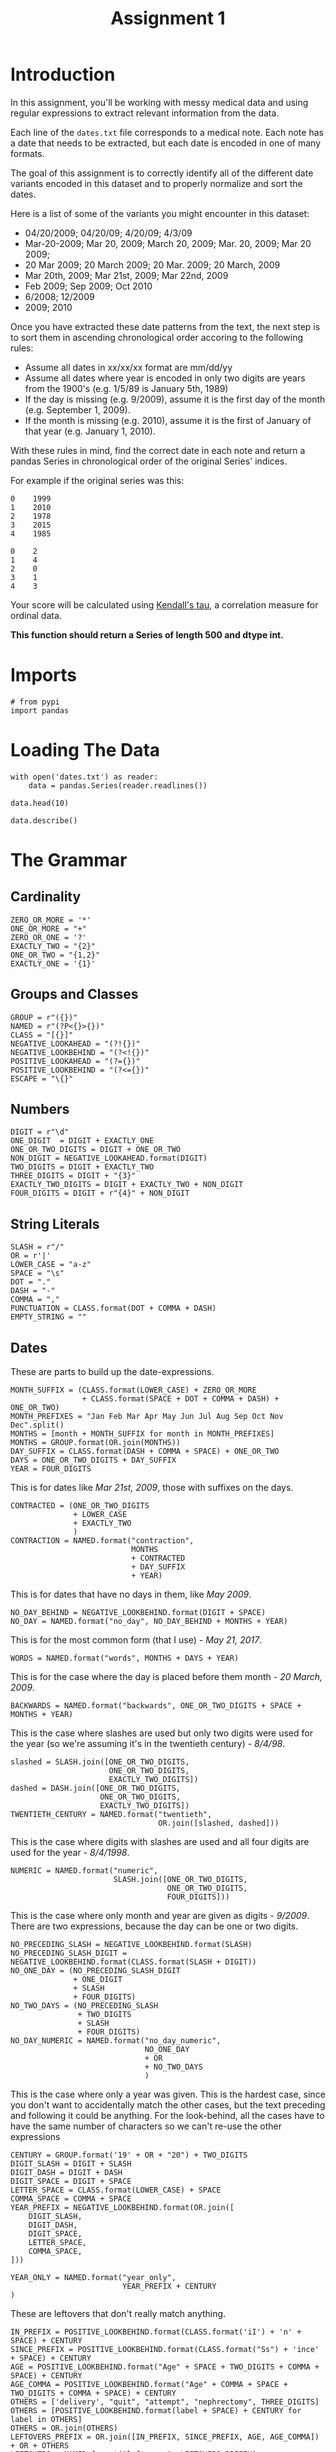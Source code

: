 #+TITLE: Assignment 1

* Introduction
In this assignment, you'll be working with messy medical data and using regular expressions to extract relevant information from the data. 

Each line of the =dates.txt= file corresponds to a medical note. Each note has a date that needs to be extracted, but each date is encoded in one of many formats.

The goal of this assignment is to correctly identify all of the different date variants encoded in this dataset and to properly normalize and sort the dates. 

Here is a list of some of the variants you might encounter in this dataset:

 - 04/20/2009; 04/20/09; 4/20/09; 4/3/09
 - Mar-20-2009; Mar 20, 2009; March 20, 2009;  Mar. 20, 2009; Mar 20 2009;
 - 20 Mar 2009; 20 March 2009; 20 Mar. 2009; 20 March, 2009
 - Mar 20th, 2009; Mar 21st, 2009; Mar 22nd, 2009
 - Feb 2009; Sep 2009; Oct 2010
 - 6/2008; 12/2009
 - 2009; 2010
 
Once you have extracted these date patterns from the text, the next step is to sort them in ascending chronological order accoring to the following rules:

 -  Assume all dates in xx/xx/xx format are mm/dd/yy
 -  Assume all dates where year is encoded in only two digits are years from the 1900's (e.g. 1/5/89 is January 5th, 1989)
 -  If the day is missing (e.g. 9/2009), assume it is the first day of the month (e.g. September 1, 2009).
 -  If the month is missing (e.g. 2010), assume it is the first of January of that year (e.g. January 1, 2010).

With these rules in mind, find the correct date in each note and return a pandas Series in chronological order of the original Series' indices.
 
For example if the original series was this:

#+BEGIN_EXAMPLE
     0    1999
     1    2010
     2    1978
     3    2015
     4    1985
#+END_EXAMPLE

# Your function should return this:

#+BEGIN_EXAMPLE
     0    2
     1    4
     2    0
     3    1
     4    3
#+END_EXAMPLE

Your score will be calculated using [[https://en.wikipedia.org/wiki/Kendall_rank_correlation_coefficient][Kendall's tau]], a correlation measure for ordinal data.
 
*This function should return a Series of length 500 and dtype int.*
* Imports
#+BEGIN_SRC ipython :session assignment1 :results none
# from pypi
import pandas
#+END_SRC

* Loading The Data

#+BEGIN_SRC ipython :session assignment1
with open('dates.txt') as reader:
    data = pandas.Series(reader.readlines())

data.head(10)
#+END_SRC

#+RESULTS:
#+begin_example
0         03/25/93 Total time of visit (in minutes):\n
1                       6/18/85 Primary Care Doctor:\n
2    sshe plans to move as of 7/8/71 In-Home Servic...
3                7 on 9/27/75 Audit C Score Current:\n
4    2/6/96 sleep studyPain Treatment Pain Level (N...
5                    .Per 7/06/79 Movement D/O note:\n
6    4, 5/18/78 Patient's thoughts about current su...
7    10/24/89 CPT Code: 90801 - Psychiatric Diagnos...
8                         3/7/86 SOS-10 Total Score:\n
9             (4/10/71)Score-1Audit C Score Current:\n
dtype: object
#+end_example

#+BEGIN_SRC ipython :session assignment1
data.describe()
#+END_SRC

#+RESULTS:
: count                               500
: unique                              500
: top       210/21/79 SOS-10 Total Score:
: freq                                  1
: dtype: object

* The Grammar
** Cardinality
#+BEGIN_SRC ipython :session assignment1 :results none
ZERO_OR_MORE = '*'
ONE_OR_MORE = "+"
ZERO_OR_ONE = '?'
EXACTLY_TWO = "{2}"
ONE_OR_TWO = "{1,2}"
EXACTLY_ONE = '{1}'
#+END_SRC

** Groups and Classes
#+BEGIN_SRC ipython :session assignment1 :results none
GROUP = r"({})"
NAMED = r"(?P<{}>{})"
CLASS = "[{}]"
NEGATIVE_LOOKAHEAD = "(?!{})"
NEGATIVE_LOOKBEHIND = "(?<!{})"
POSITIVE_LOOKAHEAD = "(?={})"
POSITIVE_LOOKBEHIND = "(?<={})"
ESCAPE = "\{}"
#+END_SRC


** Numbers
#+BEGIN_SRC ipython :session assignment1 :results none
DIGIT = r"\d"
ONE_DIGIT  = DIGIT + EXACTLY_ONE
ONE_OR_TWO_DIGITS = DIGIT + ONE_OR_TWO
NON_DIGIT = NEGATIVE_LOOKAHEAD.format(DIGIT)
TWO_DIGITS = DIGIT + EXACTLY_TWO
THREE_DIGITS = DIGIT + "{3}"
EXACTLY_TWO_DIGITS = DIGIT + EXACTLY_TWO + NON_DIGIT
FOUR_DIGITS = DIGIT + r"{4}" + NON_DIGIT
#+END_SRC

** String Literals
#+BEGIN_SRC ipython :session assignment1 :results none
SLASH = r"/"
OR = r'|'
LOWER_CASE = "a-z"
SPACE = "\s"
DOT = "."
DASH = "-"
COMMA = ","
PUNCTUATION = CLASS.format(DOT + COMMA + DASH)
EMPTY_STRING = ""
#+END_SRC

** Dates
   These are parts to build up the date-expressions.
#+BEGIN_SRC ipython :session assignment1 :results none
MONTH_SUFFIX = (CLASS.format(LOWER_CASE) + ZERO_OR_MORE
                + CLASS.format(SPACE + DOT + COMMA + DASH) + ONE_OR_TWO)
MONTH_PREFIXES = "Jan Feb Mar Apr May Jun Jul Aug Sep Oct Nov Dec".split()
MONTHS = [month + MONTH_SUFFIX for month in MONTH_PREFIXES]
MONTHS = GROUP.format(OR.join(MONTHS))
DAY_SUFFIX = CLASS.format(DASH + COMMA + SPACE) + ONE_OR_TWO
DAYS = ONE_OR_TWO_DIGITS + DAY_SUFFIX
YEAR = FOUR_DIGITS
#+END_SRC

This is for dates like /Mar 21st, 2009/, those with suffixes on the days.
#+BEGIN_SRC ipython :session assignment1 :results none
CONTRACTED = (ONE_OR_TWO_DIGITS
              + LOWER_CASE
              + EXACTLY_TWO
              )
CONTRACTION = NAMED.format("contraction",
                           MONTHS
                           + CONTRACTED
                           + DAY_SUFFIX
                           + YEAR)
#+END_SRC

This is for dates that have no days in them, like /May 2009/.
#+BEGIN_SRC ipython :session assignment1 :results none
NO_DAY_BEHIND = NEGATIVE_LOOKBEHIND.format(DIGIT + SPACE)
NO_DAY = NAMED.format("no_day", NO_DAY_BEHIND + MONTHS + YEAR)
#+END_SRC

This is for the most common form (that I use) - /May 21, 2017/.
#+BEGIN_SRC ipython :session assignment1 :results none
WORDS = NAMED.format("words", MONTHS + DAYS + YEAR)
#+END_SRC

This is for the case where the day is placed before them month - /20 March, 2009/.
#+BEGIN_SRC ipython :session assignment1 :results none
BACKWARDS = NAMED.format("backwards", ONE_OR_TWO_DIGITS + SPACE + MONTHS + YEAR)
#+END_SRC

This is the case where slashes are used but only two digits were used for the year (so we're assuming it's in the twentieth century) - /8\slash4\slash98/.
#+BEGIN_SRC ipython :session assignment1 :results none
slashed = SLASH.join([ONE_OR_TWO_DIGITS,
                      ONE_OR_TWO_DIGITS,
                      EXACTLY_TWO_DIGITS])
dashed = DASH.join([ONE_OR_TWO_DIGITS,
                    ONE_OR_TWO_DIGITS,
                    EXACTLY_TWO_DIGITS])
TWENTIETH_CENTURY = NAMED.format("twentieth",
                                 OR.join([slashed, dashed]))
#+END_SRC

This is the case where digits with slashes are used and all four digits are used for the year - /8\slash4\slash1998/.
#+BEGIN_SRC ipython :session assignment1 :results none
NUMERIC = NAMED.format("numeric",
                       SLASH.join([ONE_OR_TWO_DIGITS,
                                   ONE_OR_TWO_DIGITS,
                                   FOUR_DIGITS]))
#+END_SRC

This is the case where only month and year are given as digits - /9\slash2009/. There are two expressions, because the day can be one or two digits.

#+BEGIN_SRC ipython :session assignment1 :results none
NO_PRECEDING_SLASH = NEGATIVE_LOOKBEHIND.format(SLASH)
NO_PRECEDING_SLASH_DIGIT = NEGATIVE_LOOKBEHIND.format(CLASS.format(SLASH + DIGIT))
NO_ONE_DAY = (NO_PRECEDING_SLASH_DIGIT
              + ONE_DIGIT
              + SLASH
              + FOUR_DIGITS)
NO_TWO_DAYS = (NO_PRECEDING_SLASH
               + TWO_DIGITS
               + SLASH
               + FOUR_DIGITS)
NO_DAY_NUMERIC = NAMED.format("no_day_numeric",
                              NO_ONE_DAY
                              + OR
                              + NO_TWO_DAYS
                              )
#+END_SRC

This is the case where only a year was given. This is the hardest case, since you don't want to accidentally match the other cases, but the text preceding and following it could be anything. For the look-behind, all the cases have to have the same number of characters so we can't re-use the other expressions

#+BEGIN_SRC ipython :session assignment1 :results none
CENTURY = GROUP.format('19' + OR + "20") + TWO_DIGITS
DIGIT_SLASH = DIGIT + SLASH
DIGIT_DASH = DIGIT + DASH
DIGIT_SPACE = DIGIT + SPACE
LETTER_SPACE = CLASS.format(LOWER_CASE) + SPACE
COMMA_SPACE = COMMA + SPACE
YEAR_PREFIX = NEGATIVE_LOOKBEHIND.format(OR.join([
    DIGIT_SLASH,
    DIGIT_DASH,
    DIGIT_SPACE,
    LETTER_SPACE,
    COMMA_SPACE,    
]))

YEAR_ONLY = NAMED.format("year_only",
                         YEAR_PREFIX + CENTURY
)
#+END_SRC

These are leftovers that don't really match anything.

#+BEGIN_SRC ipython :session assignment1 :results none
IN_PREFIX = POSITIVE_LOOKBEHIND.format(CLASS.format('iI') + 'n' + SPACE) + CENTURY
SINCE_PREFIX = POSITIVE_LOOKBEHIND.format(CLASS.format("Ss") + 'ince' + SPACE) + CENTURY
AGE = POSITIVE_LOOKBEHIND.format("Age" + SPACE + TWO_DIGITS + COMMA + SPACE) + CENTURY
AGE_COMMA = POSITIVE_LOOKBEHIND.format("Age" + COMMA + SPACE + TWO_DIGITS + COMMA + SPACE) + CENTURY
OTHERS = ['delivery', "quit", "attempt", "nephrectomy", THREE_DIGITS]
OTHERS = [POSITIVE_LOOKBEHIND.format(label + SPACE) + CENTURY for label in OTHERS]
OTHERS = OR.join(OTHERS)
LEFTOVERS_PREFIX = OR.join([IN_PREFIX, SINCE_PREFIX, AGE, AGE_COMMA]) + OR + OTHERS
LEFTOVERS = NAMED.format("leftovers", LEFTOVERS_PREFIX)
#+END_SRC

This is the combined expression for all the dates - the one that should be used to extract them from the data.
#+BEGIN_SRC ipython :session assignment1 :results none
DATE = NAMED.format("date", OR.join([NUMERIC,
                                     TWENTIETH_CENTURY,
                                     WORDS,
                                     BACKWARDS,
                                     CONTRACTION,
                                     NO_DAY,
                                     NO_DAY_NUMERIC,
                                     YEAR_ONLY,
                                     LEFTOVERS]))
#+END_SRC

#+BEGIN_SRC ipython :session assignment1 :results none
def twentieth_century(date):
    """adds a 19 to the year

    Args:
     date (re.Regex): Extracted date
    """
    month, day, year = date.group(1).split(SLASH)
    year = "19{}".format(year)
    return SLASH.join([month, day, year])
#+END_SRC

#+BEGIN_SRC ipython :session assignment1 :results none
def take_two(line):
    match = re.search(TWENTIETH_CENTURY, line)
    if match:
        return twentieth_century(match)
    return line
#+END_SRC

* Applying The Grammer

#+BEGIN_SRC ipython :session assignment1 :results none
def extract_and_count(expression, data, name):
    """extract all matches and report the count

    Args:
     expression (str): regular expression to match
     data (pandas.Series): data with dates to extratc
     name (str): name of the group for the expression

    Returns:
     tuple (pandas.Series, int): extracted dates, count
    """
    extracted = data.str.extractall(expression)[name]
    count = len(extracted)
    print("'{}' matched {} rows".format(name, count))
    return extracted, count
#+END_SRC

#+BEGIN_SRC ipython :session assignment1 :results output
numeric, numeric_count = extract_and_count(NUMERIC, data, 'numeric')
#+END_SRC

#+RESULTS:
: 'numeric' matched 25 rows

#+BEGIN_SRC ipython :session assignment1 :results output
twentieth, twentieth_count = extract_and_count(TWENTIETH_CENTURY, data, 'twentieth')
#+END_SRC

#+RESULTS:
: 'twentieth' matched 100 rows

#+BEGIN_SRC ipython :session assignment1 :results output
words, words_count = extract_and_count(WORDS, data, 'words')
#+END_SRC

#+RESULTS:
: 'words' matched 34 rows

#+BEGIN_SRC ipython :session assignment1 :results output
backwards, backwards_count = extract_and_count(BACKWARDS, data, 'backwards')
#+END_SRC

#+RESULTS:
: 'backwards' matched 69 rows

#+BEGIN_SRC ipython :session assignment1 :results output
contraction_data, contraction = extract_and_count(CONTRACTION, data, 'contraction')
#+END_SRC

#+RESULTS:
: 'contraction' matched 0 rows

#+BEGIN_SRC ipython :session assignment1 :results output
no_day, no_day_count = extract_and_count(NO_DAY, data, 'no_day')
#+END_SRC

#+RESULTS:
: 'no_day' matched 115 rows

#+BEGIN_SRC ipython :session assignment1 :results output
no_day_numeric, no_day_numeric_count = extract_and_count(NO_DAY_NUMERIC, data,
                                                         "no_day_numeric")
#+END_SRC

#+RESULTS:
: 'no_day_numeric' matched 112 rows

#+BEGIN_SRC ipython :session assignment1 :results output
year_only, year_only_count = extract_and_count(YEAR_ONLY, data, "year_only")
#+END_SRC

#+RESULTS:
: 'year_only' matched 15 rows

#+BEGIN_SRC ipython :session assignment1 :results output
leftovers, leftovers_count = extract_and_count(LEFTOVERS, data, "leftovers")
#+END_SRC

#+RESULTS:
: 'leftovers' matched 30 rows

#+BEGIN_SRC ipython :session assignment1 :results output
found = data.str.extractall(DATE)
total_found = len(found.date)

print("Total Found: {}".format(total_found))
print("Remaining: {}".format(len(data) - total_found))
print("Discrepancy: {}".format(total_found - (numeric_count
                                              + twentieth_count
                                              + words_count
                                              + backwards_count
                                              + contraction
                                              + no_day_count
                                              + no_day_numeric_count
                                              + year_only_count
                                              + leftovers_count)))
#+END_SRC

#+RESULTS:
: Total Found: 500
: Remaining: 0
: Discrepancy: 0

#+BEGIN_SRC ipython :session assignment1 :results output
missing = [label for label in data.index if label not in found.index.levels[0]]
try:
    print(missing[0], data.loc[missing[0]])
except IndexError:
    print("all rows matched")
#+END_SRC

#+RESULTS:
: all rows matched

* Unifying the Formats
  To make it simpler, I'm going to use the =mm/dd/yyyy= format for the dates. I'm going to use the extracted series to avoid having different clean-up cases contaminating each other - e.g. dealing with 'January' when the day comes first as opposed to when the month comes first.

** Year Only
   For the case where there is only a year, I'll add January 1 to the dates.

#+BEGIN_SRC ipython :session assignment1 :results none
def add_month_date(match):
    """adds 01/01 to years

    Args:
     match (re.Match): object that only matched a 4-digit year

    Returns:
     str: 01/01/YYYY
    """
    return "01/01/" + match.group()
#+END_SRC

#+BEGIN_SRC ipython :session assignment1 :results none
def clean(source, expression, replacement, sample=5):
    """applies the replacement to the source

    as a side-effect shows sample rows before and after

    Args:
     source (pandas.Series): source of the strings
     expression (str): regular expression to match what to replace
     replacement: function or expression to replace the matching expression
     sample (int): number of randomly chosen examples to show

    Returns:
     pandas.Series: the source with the replacement applied to it
    """
    print("Random Sample Before:")
    print(source.sample(sample))
    cleaned = source.str.replace(expression, replacement)
    print("\nRandom Sample After:")
    print(cleaned.sample(sample))
    print("\nCount of cleaned: {}".format(len(cleaned)))
    assert len(source) == len(cleaned)
    return cleaned
#+END_SRC

#+BEGIN_SRC ipython :session assignment1 :results output
year_only_cleaned = clean(year_only,
                          YEAR_ONLY,
                          add_month_date)
#+END_SRC

#+RESULTS:
#+begin_example
Random Sample Before:
     match
478  0        1993
486  0        1973
480  0        2013
481  0        1974
462  0        1988
Name: year_only, dtype: object

Random Sample After:
     match
493  0        01/01/1978
480  0        01/01/2013
497  0        01/01/2008
473  0        01/01/1975
496  0        01/01/2006
Name: year_only, dtype: object

Count of cleaned: 15
#+end_example

** Leftovers
   These were the odd cases that didn't seem to have a real pattern. Since I used a negative lookbehind they only have the years in them, like the other year-only cases.

#+BEGIN_SRC ipython :session assignment1 :results output
leftovers_cleaned = clean(leftovers, YEAR_ONLY, add_month_date)
#+END_SRC

#+RESULTS:
#+begin_example
Random Sample Before:
     match
460  0        2012
467  0        2011
487  0        1992
485  0        1987
477  0        1994
Name: leftovers, dtype: object

Random Sample After:
     match
469  0        01/01/2003
498  0        01/01/2005
463  0        01/01/2014
471  0        01/01/1999
459  0        01/01/1998
Name: leftovers, dtype: object

Count of cleaned: 30
#+end_example

#+BEGIN_SRC ipython :session assignment1 :results output
cleaned = pandas.concat([year_only_cleaned, leftovers_cleaned])
print(cleaned.sample(5))
print(len(cleaned))
#+END_SRC

#+RESULTS:
:      match
: 471  0        01/01/1999
: 472  0        01/01/2010
: 469  0        01/01/2003
: 486  0        01/01/1973
: 473  0        01/01/1975
: dtype: object
: 45

** No Day Numeric
   This is for the case where the date is formatted with slashes and there are no day-values. To make the months uniform I'm going to make them all two-digits first.

#+BEGIN_SRC ipython :session assignment1 :results none
two_digit_expression = GROUP.format(ONE_OR_TWO_DIGITS) + POSITIVE_LOOKAHEAD.format(SLASH)


def two_digits(match):
    """add a leading zero if needed

    Args:
     match (re.Match): match with one or two digits

    Returns:
     str: the matched string with leading zero if needed
    """
    # for some reason the string-formatting raises an error if it's a string
    # so cast it to an int
    return "{:02}".format(int(match.group()))
#+END_SRC

#+BEGIN_SRC ipython :session assignment1 :results none
def clean_two_digits(source, sample=5):
    """makes sure source has two-digits
    
    Args:
     source (pandas.Series): data with digit followed by slash
     sample (int): number of samples to show

    Returns:
     pandas.Series: source with digits coerced to two digits
    """
    return clean(source, two_digit_expression, two_digits, sample)
#+END_SRC

#+BEGIN_SRC ipython :session assignment1 :results none
def clean_two_digits_isolated(source, sample=5):
    """cleans two digits that are standalone

    Args:
     source (pandas.Series): source of the data
     sample (int): number of samples to show

    Returns:
     pandas.Series: converted data
    """
    return clean(source, ONE_OR_TWO_DIGITS, two_digits, sample)
#+END_SRC

#+BEGIN_SRC ipython :session assignment1 :results output
no_day_numeric_cleaned = clean_two_digits(no_day_numeric)
#+END_SRC

#+RESULTS:
#+begin_example
Random Sample Before:
     match
346  0        9/2005
381  0        1/2014
414  0        4/2004
418  0        8/1975
432  0        4/1999
Name: no_day_numeric, dtype: object

Random Sample After:
     match
404  0        10/1986
448  0        05/2010
414  0        04/2004
426  0        11/1984
393  0        04/2012
Name: no_day_numeric, dtype: object

Count of cleaned: 112
#+end_example

Now I'll add the day.

#+BEGIN_SRC ipython :session assignment1 :results output
no_day_numeric_cleaned = clean(no_day_numeric_cleaned,
                               SLASH,
                               lambda m: "/01/")
#+END_SRC

#+RESULTS:
#+begin_example
Random Sample Before:
     match
366  0        07/2014
355  0        03/1981
432  0        04/1999
369  0        01/1978
377  0        06/2001
Name: no_day_numeric, dtype: object

Random Sample After:
     match
422  0        04/01/1973
425  0        07/01/2004
399  0        01/01/1992
451  0        12/01/2004
382  0        09/01/1975
Name: no_day_numeric, dtype: object

Count of cleaned: 112
#+end_example

And add it to the total.

#+BEGIN_SRC ipython :session assignment1 :results none
original = len(cleaned)
cleaned = pandas.concat([cleaned, no_day_numeric_cleaned])
assert len(cleaned) == no_day_numeric_count + original
#+END_SRC

#+BEGIN_SRC ipython :session assignment1 :results output
print(len(cleaned))
#+END_SRC

#+RESULTS:
: 225

** No Day
   This is for cases like /Mar 2011/ where no day was given. We're going to assume that it's the first day of the month for each case.

First I'm going to remove all the punctuation that might have strayed in.

#+BEGIN_SRC ipython :session assignment1 :results none
def clean_punctuation(source, sample=5):
    """removes punctuation

    Args:
     source (pandas.Series): data to clean
     sample (int): size of sample to show

    Returns:
     pandas.Series: source with punctuation removed
    """
    print("Cleaning Punctuation")
    if any(source.str.contains(PUNCTUATION)):
        source = source.str.replace(PUNCTUATION, EMPTY_STRING)
    return source
#+END_SRC

#+BEGIN_SRC ipython :session assignment1 :results output
# has_punctuation = no_day.str.contains(PUNCTUATION)
# print(no_day[has_punctuation].sample(5))
# no_day_cleaned = no_day.str.replace(PUNCTUATION, EMPTY_STRING)
# print(no_day_cleaned[has_punctuation].sample(5))
clean_punctuation(no_day)
#+END_SRC

#+RESULTS:
: Cleaning Punctuation

Now I'll convert the long month names to their abbreviated form.

#+BEGIN_SRC ipython :session assignment1 :results none
LONG_TO_SHORT = dict(January="Jan",
                     February="Feb",
                     March="Mar",
                     April="Apr",
                     May="May",
                     June="Jun",
                     July="Jul",
                     August="Aug",
                     September="Sep",
                     October="Oct",
                     November="Nov",
                     December="Dec")

# it turns out there are spelling errors in the data so this has to be fuzzy
LONG_TO_SHORT_EXPRESSION = OR.join([GROUP.format(month)
                                    + CLASS.format(LOWER_CASE)
                                    + ZERO_OR_MORE
                                    for month in LONG_TO_SHORT.values()])

def long_month_to_short(match):
    """convert long month to short
    
    Args:
     match (re.Match): object matching a long month

    Returns:
     str: shortened version of the month
    """
    return match.group(match.lastindex)
#+END_SRC

#+BEGIN_SRC ipython :session assignment1 :results none
def convert_long_months_to_short(source, sample=5):
    """convert long month names to short
    
    Args:
     source (pandas.Series): data with months
     sample (int): size of sample to show

    Returns:
     pandas.Series: data with short months
    """
    return clean(source,
                 LONG_TO_SHORT_EXPRESSION,
                 long_month_to_short)
#+END_SRC

#+BEGIN_SRC ipython :session assignment1 :results output
no_day_cleaned = clean(no_day_cleaned,
                       LONG_TO_SHORT_EXPRESSION,
                       long_month_to_short)
#+END_SRC

#+RESULTS:
#+begin_example
Random Sample Before:
     match
230  0        05 1986
250  0        05 2005
287  0        03 2010
335  0        02 1973
271  0        08 2008
Name: no_day, dtype: object

Random Sample After:
     match
330  0        04 1988
268  0        12 2009
336  0        03 1978
287  0        03 2010
322  0        10 1991
Name: no_day, dtype: object

Count of cleaned: 115
#+end_example

Now that we have shorter months we can convert them to integers.

#+BEGIN_SRC ipython :session assignment1 :results none
digits = ("{:02}".format(month) for month in range(1, 13))
MONTH_TO_DIGITS = dict(zip(MONTH_PREFIXES, digits))
SHORT_MONTHS_EXPRESSION = OR.join((GROUP.format(month) for month in MONTH_TO_DIGITS))
def month_to_digits(match):
    """converts short month to digits

    Args:
     match (re.Match): object with short-month

    Returns:
     str: month as two-digit number (e.g. Jan -> 01)
    """
    return MONTH_TO_DIGITS[match.group()]
#+END_SRC

#+BEGIN_SRC ipython :session assignment1 :results none
def convert_short_month_to_digits(source, sample=5):
    """converts three-letter months to two-digits

    Args:
     source (pandas.Series): data with three-letter months
     sample (int): number of samples to show

    Returns:
     pandas.Series: source with short-months coverted to digits
    """
    return clean(source,
                 SHORT_MONTHS_EXPRESSION,
                 month_to_digits,
                 sample)
#+END_SRC

#+BEGIN_SRC ipython :session assignment1 :results output
no_day_cleaned = clean(no_day_cleaned,
                       SHORT_MONTHS_EXPRESSION,
                       month_to_digits)
#+END_SRC

#+RESULTS:
#+begin_example
Random Sample Before:
     match
289  0        09 2007
313  0        12 1978
338  0        04 1998
286  0        01 2013
247  0        05 1983
Name: no_day, dtype: object

Random Sample After:
     match
250  0        05 2005
254  0        08 1979
337  0        12 2007
240  0        05 2011
280  0        07 1985
Name: no_day, dtype: object

Count of cleaned: 115
#+end_example

#+BEGIN_SRC ipython :session assignment1 :results none
def clean_months(source, sample=5):
    """clean up months (which start as words)

    Args:
     source (pandas.Series): source of the months
     sample (int): number of random samples to show
    """
    cleaned = clean_punctuation(source)
    
    print("Converting long months to short")
    cleaned = clean(cleaned,
                    LONG_TO_SHORT_EXPRESSION,
                    long_month_to_short, sample)

    print("Converting short months to digits")
    cleaned = clean(cleaned,
                    SHORT_MONTHS_EXPRESSION,
                    month_to_digits, sample)
    return cleaned
#+END_SRC

#+BEGIN_SRC ipython :session assignment1 :results output
no_day_cleaned = clean_months(no_day)
#+END_SRC

#+RESULTS:
#+begin_example
Cleaning Punctuation
Converting long months to short
Random Sample Before:
     match
339  0           March 2005
332  0            June 1974
310  0             Oct 1992
287  0             Mar 2010
273  0        February 2010
Name: no_day, dtype: object

Random Sample After:
     match
276  0        Apr 1986
330  0        Apr 1988
317  0        Mar 1975
327  0        Apr 1999
242  0        Nov 2010
Name: no_day, dtype: object

Count of cleaned: 115
Converting short months to digits
Random Sample Before:
     match
311  0        Feb 1995
294  0        Feb 1983
242  0        Nov 2010
281  0        Aug 2004
237  0        Feb 1976
Name: no_day, dtype: object

Random Sample After:
     match
246  0        07 1981
237  0        02 1976
263  0        09 1981
326  0        10 1995
312  0        02 1989
Name: no_day, dtype: object

Count of cleaned: 115
#+end_example

Now we need to replace the spaces with the days.

#+BEGIN_SRC ipython :session assignment1 :results output
no_day_cleaned = clean(no_day_cleaned,
                       SPACE + ONE_OR_MORE,
                       lambda match: "/01/")
#+END_SRC

#+RESULTS:
#+begin_example
Random Sample Before:
     match
267  0        10 1980
241  0        05 2004
284  0        01 1987
260  0        02 2000
333  0        11 1997
Name: no_day, dtype: object

Random Sample After:
     match
261  0        10/01/1986
240  0        05/01/2011
280  0        07/01/1985
278  0        09/01/1974
315  0        06/01/1976
Name: no_day, dtype: object

Count of cleaned: 115
#+end_example

Now we can add it to the cleaned.

#+BEGIN_SRC ipython :session assignment1 :results output
original = len(cleaned)
cleaned = pandas.concat([cleaned, no_day_cleaned])
print(len(cleaned))
#+END_SRC

#+RESULTS:
: 272

Now to make sure we're where we expect we are.

#+BEGIN_SRC ipython :session assignment1 :results none
assert len(cleaned) == no_day_count + original
#+END_SRC

** Contraction
   There were no matches for the contraction so I'll ignore it for now. 
** Backwards
   This is the case where the day comes first. The first thing I'll do is split them up.

#+BEGIN_SRC ipython :session assignment1
frame = pandas.DataFrame(backwards.str.split().tolist(),
                         columns="day month year".split())
frame.head()
#+END_SRC

#+RESULTS:
:   day month  year
: 0  24   Jan  2001
: 1  10   Sep  2004
: 2  26   May  1982
: 3  28  June  2002
: 4  06   May  1972

The next thing to do is to make sure the days all have two digits.

#+BEGIN_SRC ipython :session assignment1 :results output
frame.day = clean_two_digits(frame.day)
#+END_SRC

#+RESULTS:
#+begin_example
Random Sample Before:
30    10
17    22
59    11
6     14
16    30
Name: day, dtype: object

Random Sample After:
42    01
1     10
33    23
3     28
59    11
Name: day, dtype: object

Count of cleaned: 69
#+end_example

Next comes the months. This is basically the same problem as with the /no day/ case so I'll re-use some of the code for that.


#+BEGIN_SRC ipython :session assignment1 :results output
frame.month = clean_months(frame.month)
#+END_SRC

#+RESULTS:
#+begin_example
Cleaning Punctuation
Converting long months to short
Random Sample Before:
62       Jan
0        Jan
27       Sep
56    August
46       Oct
Name: month, dtype: object

Random Sample After:
41    Nov
68    Jan
16    May
4     May
61    Oct
Name: month, dtype: object

Count of cleaned: 69
Converting short months to digits
Random Sample Before:
22    May
11    Feb
50    Oct
57    Jun
39    Oct
Name: month, dtype: object

Random Sample After:
61    10
16    05
11    02
27    09
2     05
Name: month, dtype: object

Count of cleaned: 69
#+end_example

Now we need to combine them back together. In hindsight it might have been easier to convert everything into data frames instead of the other way around. Or maybe not. Since we want the indexes from the original data as our final answer I also have to copy the index from the original series

#+BEGIN_SRC ipython :session assignment1 :results output
backwards_cleaned = frame.month + SLASH + frame.day + SLASH + frame.year
backwards_cleaned.index = backwards.index
print(backwards_cleaned.sample(5))
#+END_SRC

#+RESULTS:
:      match
: 166  0        11/11/1996
: 131  0        10/14/1996
: 172  0        08/23/1993
: 189  0        10/21/1977
: 156  0        05/26/1974
: dtype: object

No it gets added to the combined series.

#+BEGIN_SRC ipython :session assignment1 :results none
original = len(cleaned)
cleaned = pandas.concat([cleaned, backwards_cleaned])
assert len(cleaned) == original + backwards_count
#+END_SRC

#+BEGIN_SRC ipython :session assignment1 :results output
print(len(cleaned))
#+END_SRC

#+RESULTS:
: 225

** Words
   Since working with the data frame was easier than I though it would be I'll do that again.

#+BEGIN_SRC ipython :session assignment1 :results output
frame = pandas.DataFrame(words.str.split().tolist(), columns="month day year".split())
print(frame.head())
#+END_SRC

#+RESULTS:
:       month  day  year
: 0     April  11,  1990
: 1       May  30,  2001
: 2       Feb  18,  1994
: 3  February  18,  1981
: 4  October.  11,  2013

First we'll clean out the months.

#+BEGIN_SRC ipython :session assignment1 :results output
frame.month = clean_months(frame.month)
#+END_SRC

#+RESULTS:
#+begin_example
Cleaning Punctuation
Converting long months to short
Random Sample Before:
18     July
17    April
8       May
22      Nov
5       Jan
Name: month, dtype: object

Random Sample After:
24    May
20    Sep
30    Jul
28    May
4     Oct
Name: month, dtype: object

Count of cleaned: 34
Converting short months to digits
Random Sample Before:
21    Aug
17    Apr
19    Jul
5     Jan
13    Aug
Name: month, dtype: object

Random Sample After:
15    07
30    07
12    10
2     02
7     12
Name: month, dtype: object

Count of cleaned: 34
#+end_example

Now we'll clean up the punctuation for the days.

#+BEGIN_SRC ipython :session assignment1 :results output
frame.day = clean_punctuation(frame.day)
#+END_SRC

#+RESULTS:
: Cleaning Punctuation

So, what do we have so far?

#+BEGIN_SRC ipython :session assignment1
frame.head()
#+END_SRC

#+RESULTS:
:   month day  year
: 0    04  11  1990
: 1    05  30  2001
: 2    02  18  1994
: 3    02  18  1981
: 4    10  11  2013

At this point we need to combine everything with a slash and restore the index.

#+BEGIN_SRC ipython :session assignment1 :results output
words_cleaned = frame.month + SLASH + frame.day + SLASH + frame.year
words_cleaned.index = words.index
print(words_cleaned.sample(5))
#+END_SRC

#+RESULTS:
:      match
: 204  0        03/10/1976
: 210  0        08/11/1989
: 211  0        04/17/1992
: 209  0        07/25/1983
: 206  0        10/23/1990
: dtype: object

Now we'll add it to the total.

#+BEGIN_SRC ipython :session assignment1 :results output
original = len(cleaned)
cleaned = pandas.concat([cleaned, words_cleaned])
assert len(cleaned) == original + words_count
print(len(cleaned))
#+END_SRC

#+RESULTS:
: 375

** Twentieth Century
   We'll do the same trick with creating a dataframe. The first thing, though, is to replace the dashes with slashes.

#+BEGIN_SRC ipython :session assignment1 :results output
print(twentieth.iloc[21])
cleaned = twentieth.str.replace(DASH, SLASH)
print(cleaned.iloc[21])
#+END_SRC

#+RESULTS:
: 4-13-82
: 4/13/82

Now, we'll create the frame.

#+BEGIN_SRC ipython :session assignment1 :results output
frame = pandas.DataFrame(cleaned.str.split(SLASH).tolist(),
                         columns=["month", "day", "year"])
print(frame.head())
#+END_SRC   

#+RESULTS:
:   month day year
: 0    03  25   93
: 1     6  18   85
: 2     7   8   71
: 3     9  27   75
: 4     2   6   96

*** Months
    The months need to be converted to two-digits.

#+BEGIN_SRC ipython :session assignment1 :results output
frame.month = clean_two_digits_isolated(frame.month)
#+END_SRC

#+RESULTS:
#+begin_example
Random Sample Before:
44     7
43     6
47    12
86     6
96    10
Name: month, dtype: object

Random Sample After:
61    09
41    11
56    07
52    08
26    07
Name: month, dtype: object

Count of cleaned: 100
#+end_example

As do the days.

#+BEGIN_SRC ipython :session assignment1 :results output
frame.day = clean_two_digits_isolated(frame.day)
#+END_SRC

#+RESULTS:
#+begin_example
Random Sample Before:
84    22
90     8
64    04
52    11
8      7
Name: day, dtype: object

Random Sample After:
34    24
61    06
36    16
44    11
83    03
Name: day, dtype: object

Count of cleaned: 100
#+end_example

#+BEGIN_SRC ipython :session assignment1
frame.head()
#+END_SRC

#+RESULTS:
:   month day year
: 0    03  25   93
: 1    06  18   85
: 2    07  08   71
: 3    09  27   75
: 4    02  06   96

Now we have to add =19= to each of the years.

#+BEGIN_SRC ipython :session assignment1 :results output
frame.year = clean(frame.year, TWO_DIGITS, lambda match: "19" + match.group())
#+END_SRC

#+RESULTS:
#+begin_example
Random Sample Before:
79    92
14    82
2     71
50    92
78    83
Name: year, dtype: object

Random Sample After:
38    1994
2     1971
33    1975
89    1992
70    1982
Name: year, dtype: object

Count of cleaned: 100
#+end_example

Now we have to join them back up.

#+BEGIN_SRC ipython :session assignment1 :results output
twentieth_cleaned = frame.month + SLASH + frame.day + SLASH + frame.year
twentieth_cleaned.index = twentieth.index
print(twentieth_cleaned.head())
#+END_SRC

#+RESULTS:
:    match
: 0  0        03/25/1993
: 1  0        06/18/1985
: 2  0        07/08/1971
: 3  0        09/27/1975
: 4  0        02/06/1996
: dtype: object

#+BEGIN_SRC ipython :session assignment1 :results none
original = len(cleaned)
cleaned = pandas.concat([cleaned, twentieth_cleaned])
#+END_SRC

#+BEGIN_SRC ipython :session assignment1 :results none
assert len(cleaned) == original + twentieth_count
#+END_SRC

** Numeric
   The final category is dates with the format =mm/dd/yyyy=.

#+BEGIN_SRC ipython :session assignment1 :results output
print(numeric.head())
#+END_SRC

#+RESULTS:
:     match
: 14  0         5/24/1990
: 15  0         1/25/2011
: 17  0        10/13/1976
: 24  0        07/25/1984
: 30  0        03/31/1985
: Name: numeric, dtype: object

We should check and make sure there are no dashes here.

#+BEGIN_SRC ipython :session assignment1 :results output
has_dots = numeric.str.contains(DASH)
print(numeric[has_dots])
#+END_SRC

#+RESULTS:
: Series([], Name: numeric, dtype: object)

It looks like it doesn't so we'll skip this check.

#+BEGIN_SRC ipython :session assignment1 :results output
frame = pandas.DataFrame(numeric.str.split(SLASH).tolist(),
                         columns="month day year".split())
print(frame.head())
#+END_SRC

#+RESULTS:
:   month day  year
: 0     5  24  1990
: 1     1  25  2011
: 2    10  13  1976
: 3    07  25  1984
: 4    03  31  1985

#+BEGIN_SRC ipython :session assignment1 :results output
frame.month = clean_two_digits_isolated(frame.month)
#+END_SRC

#+RESULTS:
#+begin_example
Random Sample Before:
20     4
18    04
7      4
1      1
12    07
Name: month, dtype: object

Random Sample After:
15    07
22    02
11    08
4     03
9     10
Name: month, dtype: object

Count of cleaned: 25
#+end_example

#+BEGIN_SRC ipython :session assignment1 :results output
frame.day = clean_two_digits_isolated(frame.day)
#+END_SRC

#+RESULTS:
#+begin_example
Random Sample Before:
1     25
3     25
22    11
16    14
12    29
Name: day, dtype: object

Random Sample After:
15    07
4     31
19    08
8     15
10    05
Name: day, dtype: object

Count of cleaned: 25
#+end_example

#+BEGIN_SRC ipython :session assignment1 :results output
numeric_cleaned = frame.month + SLASH + frame.day + SLASH + frame.year
numeric_cleaned.index = numeric.index
print(numeric_cleaned.head())
#+END_SRC

#+RESULTS:
:     match
: 14  0        05/24/1990
: 15  0        01/25/2011
: 17  0        10/13/1976
: 24  0        07/25/1984
: 30  0        03/31/1985
: dtype: object

#+BEGIN_SRC ipython :session assignment1 :results output
original = len(cleaned)
cleaned = pandas.concat([cleaned, numeric_cleaned])
assert len(cleaned) == original + numeric_count
print(len(cleaned))
#+END_SRC

#+RESULTS:
: 225

** Re-combining The Cleaned
   Because these notebooks can execute things out of order I'm going to create one monolithic concatenation.

#+BEGIN_SRC ipython :session assignment1 :results output
cleaned = pandas.concat([numeric_cleaned,
                         twentieth_cleaned,
                         words_cleaned,
                         backwards_cleaned,
                         no_day_cleaned,
                         no_day_numeric_cleaned,
                         year_only_cleaned,
                         leftovers_cleaned,
])
print(len(cleaned))
print(cleaned.head())
#+END_SRC

#+RESULTS:
: 500
:     match
: 14  0        05/24/1990
: 15  0        01/25/2011
: 17  0        10/13/1976
: 24  0        07/25/1984
: 30  0        03/31/1985
: dtype: object

* Convert to Datetimes
#+BEGIN_SRC ipython :session assignment1 :results output
print(cleaned.head())
datetimes = pandas.to_datetime(cleaned, format="%m/%d/%Y")
print(datetimes.head())
#+END_SRC

#+RESULTS:
#+begin_example
    match
14  0        05/24/1990
15  0        01/25/2011
17  0        10/13/1976
24  0        07/25/1984
30  0        03/31/1985
dtype: object
    match
14  0       1990-05-24
15  0       2011-01-25
17  0       1976-10-13
24  0       1984-07-25
30  0       1985-03-31
dtype: datetime64[ns]
#+end_example

#+BEGIN_SRC ipython :session assignment1 :results output
sorted_dates = datetimes.sort_values()
print(sorted_dates.head())
#+END_SRC

#+RESULTS:
:     match
: 9   0       1971-04-10
: 84  0       1971-05-18
: 2   0       1971-07-08
: 53  0       1971-07-11
: 28  0       1971-09-12
: dtype: datetime64[ns]

#+BEGIN_SRC ipython :session assignment1 :results output
answer = pandas.Series(sorted_dates.index.labels[0])
#+END_SRC

* The date_sorter Function

#+BEGIN_SRC ipython :session assignment1 :results none
def date_sorter():
    return answer
#+END_SRC

